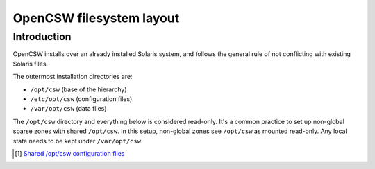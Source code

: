 -------------------------
OpenCSW filesystem layout
-------------------------

.. highlight:: text

Introduction
------------

OpenCSW installs over an already installed Solaris system, and follows the
general rule of not conflicting with existing Solaris files.

The outermost installation directories are:

* ``/opt/csw`` (base of the hierarchy)
* ``/etc/opt/csw`` (configuration files)
* ``/var/opt/csw`` (data files)

The ``/opt/csw`` directory and everything below is considered read-only. It's
a common practice to set up non-global sparse zones with shared ``/opt/csw``.
In this setup, non-global zones see ``/opt/csw`` as mounted read-only. Any
local state needs to be kept under ``/var/opt/csw``.

.. [#shared-opt-csw]
   `Shared /opt/csw configuration files`_

.. _Shared /opt/csw configuration files:
   http://wiki.opencsw.org/shared-opt-csw-setup
